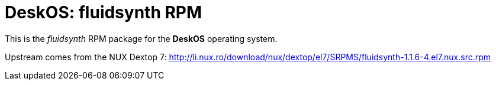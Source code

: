 = DeskOS: fluidsynth RPM

This is the _fluidsynth_ RPM package for the *DeskOS* operating system.

Upstream comes from the NUX Dextop 7:
http://li.nux.ro/download/nux/dextop/el7/SRPMS/fluidsynth-1.1.6-4.el7.nux.src.rpm[http://li.nux.ro/download/nux/dextop/el7/SRPMS/fluidsynth-1.1.6-4.el7.nux.src.rpm]
